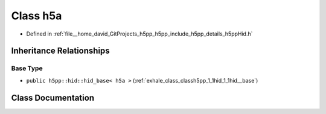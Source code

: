 .. _exhale_class_classh5pp_1_1hid_1_1h5a:

Class h5a
=========

- Defined in :ref:`file__home_david_GitProjects_h5pp_h5pp_include_h5pp_details_h5ppHid.h`


Inheritance Relationships
-------------------------

Base Type
*********

- ``public h5pp::hid::hid_base< h5a >`` (:ref:`exhale_class_classh5pp_1_1hid_1_1hid__base`)


Class Documentation
-------------------


.. doxygenclass:: h5pp::hid::h5a
   :members:
   :protected-members:
   :undoc-members: